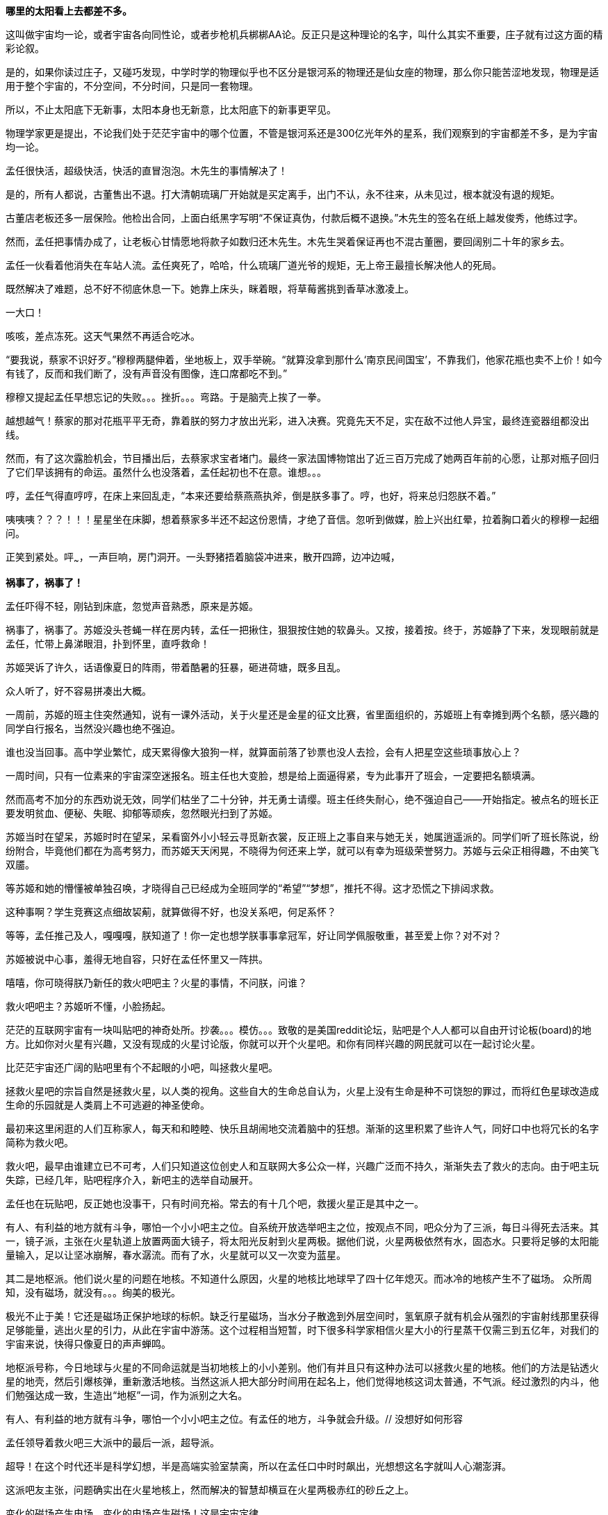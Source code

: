 // 孟任：茫茫宇宙，我想人类不是特殊的。
// 与黑洞发动机一起
// 多年以后又一次直接在电脑上写作，主要是因为每天要花太多时间陪猫，想试试能否靠在床上用手机写。

// 小行星带的描写，只是被XXX视做外行的描述
// 要用警句开头，最好是反逻辑的。
// 7-8
**哪里的太阳看上去都差不多。**

这叫做宇宙均一论，或者宇宙各向同性论，或者步枪机兵梆梆AA论。反正只是这种理论的名字，叫什么其实不重要，庄子就有过这方面的精彩论叙。

是的，如果你读过庄子，又碰巧发现，中学时学的物理似乎也不区分是银河系的物理还是仙女座的物理，那么你只能苦涩地发现，物理是适用于整个宇宙的，不分空间，不分时间，只是同一套物理。

所以，不止太阳底下无新事，太阳本身也无新意，比太阳底下的新事更罕见。

物理学家更是提出，不论我们处于茫茫宇宙中的哪个位置，不管是银河系还是300亿光年外的星系，我们观察到的宇宙都差不多，是为宇宙均一论。
// 元素周期表也一样。无论哪里都是宇宙的中心。

孟任很快活，超级快活，快活的直冒泡泡。木先生的事情解决了！

是的，所有人都说，古董售出不退。打大清朝琉璃厂开始就是买定离手，出门不认，永不往来，从未见过，根本就没有退的规矩。

古董店老板还多一层保险。他检出合同，上面白纸黑字写明“不保证真伪，付款后概不退换。”木先生的签名在纸上越发俊秀，他练过字。

然而，孟任把事情办成了，让老板心甘情愿地将款子如数归还木先生。木先生哭着保证再也不混古董圈，要回阔别二十年的家乡去。

孟任一伙看着他消失在车站人流。孟任爽死了，哈哈，什么琉璃厂道光爷的规矩，无上帝王最擅长解决他人的死局。

既然解决了难题，总不好不彻底休息一下。她靠上床头，眯着眼，将草莓酱挑到香草冰激凌上。

一大口！

咳咳，差点冻死。这天气果然不再适合吃冰。

“要我说，蔡家不识好歹。”穆穆两腿伸着，坐地板上，双手举碗。“就算没拿到那什么‘南京民间国宝’，不靠我们，他家花瓶也卖不上价！如今有钱了，反而和我们断了，没有声音没有图像，连口席都吃不到。”

穆穆又提起孟任早想忘记的失败。。。挫折。。。弯路。于是脑壳上挨了一拳。

越想越气！蔡家的那对花瓶平平无奇，靠着朕的努力才放出光彩，进入决赛。究竟先天不足，实在敌不过他人异宝，最终连瓷器组都没出线。

然而，有了这次露脸机会，节目播出后，去蔡家求宝者堵门。最终一家法国博物馆出了近三百万完成了她两百年前的心愿，让那对瓶子回归了它们早该拥有的命运。虽然什么也没落着，孟任起初也不在意。谁想。。。

哼，孟任气得直哼哼，在床上来回乱走，“本来还要给蔡燕燕执斧，倒是朕多事了。哼，也好，将来总归怨朕不着。”

咦咦咦？？？！！！星星坐在床脚，想着蔡家多半还不起这份恩情，才绝了音信。忽听到做媒，脸上兴出红晕，拉着胸口着火的穆穆一起细问。

正笑到紧处。呯~~~，一声巨响，房门洞开。一头野猪捂着脑袋冲进来，散开四蹄，边冲边喊，

**祸事了，祸事了！**

孟任吓得不轻，刚钻到床底，忽觉声音熟悉，原来是苏姬。

祸事了，祸事了。苏姬没头苍蝇一样在房内转，孟任一把揪住，狠狠按住她的软鼻头。又按，接着按。终于，苏姬静了下来，发现眼前就是孟任，忙带上鼻涕眼泪，扑到怀里，直呼救命！

// 7-5
苏姬哭诉了许久，话语像夏日的阵雨，带着酷暑的狂暴，砸进荷塘，既多且乱。

众人听了，好不容易拼凑出大概。

一周前，苏姬的班主住突然通知，说有一课外活动，关于火星还是金星的征文比赛，省里面组织的，苏姬班上有幸摊到两个名额，感兴趣的同学自行报名，当然没兴趣也绝不强迫。
// 近日有感

谁也没当回事。高中学业繁忙，成天累得像大狼狗一样，就算面前落了钞票也没人去捡，会有人把星空这些琐事放心上？

一周时间，只有一位素来的宇宙深空迷报名。班主任也大变脸，想是给上面逼得紧，专为此事开了班会，一定要把名额填满。

然而高考不加分的东西劝说无效，同学们枯坐了二十分钟，并无勇士请缨。班主任终失耐心，绝不强迫自己——开始指定。被点名的班长正要发明贫血、便秘、失眠、抑郁等顽疾，忽然眼光扫到了苏姬。

苏姬当时在望呆，苏姬时时在望呆，呆看窗外小小轻云寻觅新衣裳，反正班上之事自来与她无关，她属逍遥派的。同学们听了班长陈说，纷纷附合，毕竟他们都在为高考努力，而苏姬天天闲晃，不晓得为何还来上学，就可以有幸为班级荣誉努力。苏姬与云朵正相得趣，不由笑飞双靥。

等苏姬和她的懵懂被单独召唤，才晓得自己已经成为全班同学的“希望”“梦想”，推托不得。这才恐慌之下排闼求救。

//7-8
这种事啊？学生竞赛这点细故袃葪，就算做得不好，也没关系吧，何足系怀？

等等，孟任推己及人，嘎嘎嘎，朕知道了！你一定也想学朕事事拿冠军，好让同学佩服敬重，甚至爱上你？对不对？

苏姬被说中心事，羞得无地自容，只好在孟任怀里又一阵拱。

嘻嘻，你可晓得朕乃新任的救火吧吧主？火星的事情，不问朕，问谁？

救火吧吧主？苏姬听不懂，小脸扬起。

// 7-16 天热，加上主要精力放锻炼上了
茫茫的互联网宇宙有一块叫贴吧的神奇处所。抄袭。。。模仿。。。致敬的是美国reddit论坛，贴吧是个人人都可以自由开讨论板(board)的地方。比如你对火星有兴趣，又没有现成的火星讨论版，你就可以开个火星吧。和你有同样兴趣的网民就可以在一起讨论火星。

比茫茫宇宙还广阔的贴吧里有个不起眼的小吧，叫拯救火星吧。

拯救火星吧的宗旨自然是拯救火星，以人类的视角。这些自大的生命总自认为，火星上没有生命是种不可饶恕的罪过，而将红色星球改造成生命的乐园就是人类肩上不可逃避的神圣使命。

最初来这里闲逛的人们互称家人，每天和和睦睦、快乐且胡闹地交流着脑中的狂想。渐渐的这里积累了些许人气，同好口中也将冗长的名字简称为救火吧。

救火吧，最早由谁建立已不可考，人们只知道这位创史人和互联网大多公众一样，兴趣广泛而不持久，渐渐失去了救火的志向。由于吧主玩失踪，已经几年，贴吧程序介入，新吧主的选举自动展开。

孟任也在玩贴吧，反正她也没事干，只有时间充裕。常去的有十几个吧，救援火星正是其中之一。

有人、有利益的地方就有斗争，哪怕一个小小吧主之位。自系统开放选举吧主之位，按观点不同，吧众分为了三派，每日斗得死去活来。其一，镜子派，主张在火星轨道上放置两面大镜子，将太阳光反射到火星两极。据他们说，火星两极依然有水，固态水。只要将足够的太阳能量输入，足以让坚冰崩解，春水潺流。而有了水，火星就可以又一次变为蓝星。

其二是地枢派。他们说火星的问题在地核。不知道什么原因，火星的地核比地球早了四十亿年熄灭。而冰冷的地核产生不了磁场。
// 7-17
众所周知，没有磁场，就没有。。。绚美的极光。

极光不止于美！它还是磁场正保护地球的标帜。缺乏行星磁场，当水分子散逸到外层空间时，氢氧原子就有机会从强烈的宇宙射线那里获得足够能量，逃出火星的引力，从此在宇宙中游荡。这个过程相当短暂，时下很多科学家相信火星大小的行星蒸干仅需三到五亿年，对我们的宇宙来说，快得只像夏日的声声蝉鸣。

地枢派号称，今日地球与火星的不同命运就是当初地核上的小小差别。他们有并且只有这种办法可以拯救火星的地核。他们的方法是钻透火星的地壳，然后引爆核弹，重新激活地核。当然这派人把大部分时间用在起名上，他们觉得地核这词太普通，不气派。经过激烈的内斗，他们勉强达成一致，生造出“地枢”一词，作为派别之大名。

有人、有利益的地方就有斗争，哪怕一个小小吧主之位。有孟任的地方，斗争就会升级。// 没想好如何形容

孟任领导着救火吧三大派中的最后一派，超导派。

超导！在这个时代还半是科学幻想，半是高端实验室禁脔，所以在孟任口中时时飙出，光想想这名字就叫人心潮澎湃。

这派吧友主张，问题确实出在火星地核上，然而解决的智慧却横亘在火星两极赤红的砂丘之上。

变化的磁场产生电场，变化的电场产生磁场！这是宇宙定律。

所以完全可以在火星的南北两极安放超导线圈，利用这些线圈的电流涨落来模拟出更好的行星磁场。火星南北极温度极低，以人类目前的技术都不需要高温超导。
// 液氮

这方法还有两个妙不可言的好处。第一就是超导啦。超导意味着没有能量损失，维护这些电流理论上都不需要投入。第二，人类想开发火星，必要能源，无穷无尽的能源，多多益善。而这些超导线圈本身就可以当成行星电池，随时可以为人类的火星殖民计划提供光与热。

// 7-19
有了理论基础，孟任无往不胜。先联合地枢派去碎镜子。可怜地枢派没研修过三国演义，不明白吴蜀不可独活的道理，居然欣欣然应邀。

孟任自打头阵，小蜜蜂似的得意，嗡嗡嗡，飞足九个∞字，才舍得落下。一落地，对着稀稀疏疏的镜子派顽固份子，哈哈大笑。直笑到飞砂走石，天地凄怆。

见对手已然肝胆堕地，孟任开口：“哈哈哈，好好笑！居然想出来用镜子！镜子！用镜子照火星！然后呢？固态水变液态水，不还被太阳风蒸光？你们都是蠢蛋么？用镜子照，朕去向西王母借来照妖镜你们照照自己如何？唉哟，肚子抽筋了，你们的战术莫非是想笑死朕！”

镜子派的想法没那么可笑，只是剩余两派之人一齐哄堂大笑，镜子派拔了锐气，面如死灰。加上孟任安排的间谍乘机鼓噪，大喊“败了败了，丢死人了”，于是树倒猢狲散，镜子咣地碎成千万万千片。

顺利将镜子残党大部收入麾下，孟任好一番得意。打碎镜子，没有花一丝力气讲道理，纯靠气势取胜。

有人、有利益、有孟任的地方就有斗争。XXXXXXX

// 7-20
地枢？孟任明白光靠口舌无法将他们彻底消灭。。。嗯，只有死灰才不会复燃，孟任想。

无竞维人。。。孟任翻来覆去，颠倒衣裳，叹息，，，惟人无竞。乌合之众只好倡乱，乾坤定命还得有人。。。
// 无竞维人 用郑康成先生箋

孟任将兜兜密密翻捡。又叹气，呜呼哀哉，积极分子多是些初中毕业跑出来打工的，所以才那么有空。。。他们骂人打人一流，对宇宙和朕一样无知。

难道要靠消极分子？孟任颠三倒四几回，终于想起，这吧里还有一位南京大学天文系在读博士，经常发些旁人看不懂的算式和迷语。。。

// 7-21
大决战之日。孟任依然自任先锋。不忙打仗，先去贴吧总站花两块钱买来觊觎已久的皮肤。一时意气风发，骑上霹雳熊猫到常去的几十个吧放电，电得人头昏眼花，引来观者如堵。

地枢派为这一天做了充足准备。当日共有二十四名骂将，九名骂魁，一名骂尊排出五路梅花阵迎敌，打定主意要吵得天翻地覆，好含混过关，弄个不胜不败的结果。

谁料孟任今天不来吵架，反而条理清晰地细数地枢派之过。

她道：“往地壳钻洞，投下核弹，妄图用核弹解决一切问题，真不愧是你们人类的办法。朕且问你，火星地核成分是什么？压力密度温度又是多少？这种条件下整个行星的地核需要多大当量的核弹碎裂，以致熔化，再重新流动起来？爆炸一次持续多久？能炸熔地核，你们怎么肯定火星不会就此解体？你们的种种言论经过哪怕一次实验验证过没有？别说用核弹做实验，哼哼，怕你们连核弹都没摸过吧。”

“你们人类只有一种解决方案。若小行星威胁地球，你们说在小行星上钻洞，放核弹炸开。有飓风威胁大陆，你们要在台风眼扔核弹，冀望消弭天灾于未形。不管超级火山，还是日本军，昧昧思之，你们还是只会用核弹对付，对付平民。”

“暴力，就是你们人类解决问题的唯一方法。而法律，暴力的终极方式，也成了你们人类唯一的救赎。呵呵，朕当年果然不该放过。。。咳咳。。。”

// 7-23
胡说八道一番，孟任暂歇雷霆之怒，从鞍袋里祭出翻天印，朝众人头上掷去。

诸人抬眼望去，只见棉被大小的仙家法宝被五色祥云包裹正射出十种光芒。地枢派骂尊徒然大喊，“吾命休矣！”，策马鼠窜。翻天印，果然仙家好宝贝，划开诡异的曲线正拍在他的脑门上。

用暴力迅速解决了以前的家人，现在的贼酋，孟任蹦下熊猫，一把扯下巨物的封皮。

原来不是仙家宝贝。封皮之内只有普普通通，排列整齐，体重一百多斤的纸张。

// 7-25
孟任先捡起一册，电话黄页大小，说道这是地上这一堆资料的目录的目录。在场诸人倒抽一口凉气。

孟任强忍笑意，又捡起一本曲奇盒子似的书，比刚才的略小一些。“这是火星超导项目的实施细则。”她说。

又一本，“这是原理。”众人翻看，见里面全是偏微分方程组，好多非线性的，便渐渐有了微醺之意。

“这是上本书第IXX式和XCVII式的Comsol仿真。你们当然经常用COMSOL multiphysics求解，想来不用朕多做赘述。”一众尴尬地陪笑。

“这是十阶广义伯格斯-KdV方程的数值解，用的Maple演算，解决了海王星轨道摄动对火星周期的影响。你们地枢派的巨擘想必也早谙于此道，只不知什么时候才能拜读论文？”

孟任又举起一本，朗声道：“诸卿，这是基于马尔可夫链蒙特卡罗法模拟人类建设火星行星电池的行为书（？）。按此书的揭示，哪怕人类的航天水平从此止步，也可以通过从地球表面发射火箭，运送那点可怜物资，积八十到一百万年而致成功，只需区区2%的全球GDP。当然，诸位必然等不得，也不必等，鄙乡后学还有些太空电梯、深空采矿加工制造的想法，这些当然也都经过我们研究考证，不但只需几百上千年就可以完成项目，且可以一早就有经济收入，无需从他方吸血。当然，这些还要请你们指正。”
// 大修

“对，就看你们了。”孟任把嘴唇叠厚，笑起来，像只火红狐狸。

// 7-26
一位原镜子派大佬，新投入超导派，急于立功。他举着一对镜子，冲出来，看似声泪俱下，开始陈说。他说，多亏了超导派，有了火星磁场，他手上的那对镜子才有了用武之地，而且还不额外耗能。大家一想，确实是这么回事，有了磁场，镜子反射的太阳能量溶解了冰，形成了水，倒也不会再被蒸干。也许，真的经过几千几万几百万年，火星也可以清波万顷，水鸟攸游。想到这里，这些妄想拯救火星者不由一齐露出神往之色。

所以，一个想法的好坏优劣，与这个想法其实无关，和站队有关。一旦站错了队伍，想法越好，用心越险恶，甚至可以步入知识越多越反动的境地。

当然，自有生民以来，人类社会便是如此，何足为怪哉？

有一顽民还不死心，去资料堆里翻翻捡捡，希望找些岔子，挑些骨头。展开资料，只是满眼的算式、数字、图表和英文，没有一个汉字。

孟任笑眯眯凑上来，道：“这些是南京大学天文系博士XXX的大作。他说非线性系统天然不稳定，什么蝴蝶翅膀扇动一下，就会引起一场飓风，叫什么质量。。蝴蝶效应。所以木星轨道的稳定对火星的未来异常重要。他将木星轨道每次改动一毫米，考查这区区一毫米的变化对太阳系未来数十亿年的影响。他说，他模拟了一千万次，在这之中，有17次由于一毫米的差别，水星撞进了太阳，火星逃离了太阳系，流浪在宇宙间。你晓得的，朕对此道一向不甚了了，看你看的如此仔细，想来你准备为大家开解开解。”
// 伏下好结局 考虑在别的地方说下就算出现这种蝴蝶效应，也往往要十几亿年的时间才会发生。

不，不，不。那人吓死了，这篇论文连一个字都不认识，如何批评？于是疯狂摆手谢绝，一边后退。本来这两个动作单独进行都没问题，可他激动之下，摆手太劲，脚下一软，径往后方倒去，滚了起来。

在众人哄笑中，他打着倒卷，自己滚出门去。孟任狂笑不止。据小道消息，时至今日，那厮还没止住滚蛋的趋势。

// 7-28
随着星姒在旁讲解，苏姬终于明白了救火吧吧主的由来，对孟任的崇拜和信心更加深切。

孟任得意到通体酥软，又想起那个坏人直到今天还在滚蛋，又止不往坦克般的狂笑。

“不错，不错，有苏姬你须谨记，创新永远是第一位的。这种征文又不考是否真能实现？所以要先把心灵上那层习以为常的固执剐掉。去重新思考天为什么是蓝的，树为什么是绿的，鸟儿为何如此吵闹。总之，就是要拾起赤子之心，重估一切价值。”

随口乱教着妹妹，孟任又接过她递来的比赛资料，细看。

细看之下，满头兴奋蹦跳的猴子跑了太半，“原来是金星啊，没有火星。。。真是的，大家都是行星，一般大，偏要爱此疏彼。啊呸，偏心鬼，和父皇一个样。”

“不过题目没限制，发挥的余地倒不小。下一页是邀请的名人，鬼鬼，还是个正经的项目，征文只是彩头。好多外国人，哈，罗杰、笔玫瑰！这人朕晓得，吧里老有人提他和轮椅霍金，他要是前来朝拜，朕倒不好辜负其远涉大洋的心愿呢，嘿嘿。还有谁，萨比尼、霍森某某德。。。还有。。。等等”

苏姬惊恐地发现自己亲爱的姐姐已基因突变成怒目金刚，就见她的双眼强忍着愤怒一点点竖立起来，艰难地

是的还有他，

**Neil DeGrease Tyson!!!**
// 有意将名字稍改

// 21-8-1
// 疫情又起，因为担心猫的问题，思考了几种方案，但都不完美，也不易行。
与此同时，繁娃在公交大巴上，急着往家赶。

身为南京人，因此好多年不来夫子庙，这次出来采摭名物，竟致迷路，也是很正常的吧。繁西也不着家，做晚饭的担子就落在了她的肩上。

公交车上的电视只顾聒噪。繁娃想起，最近有个小伙子给电梯装电视，强迫电梯上的人看广告，竟然赚了大钱，公司还跑到美国上市。所以这两年，人们把电视装到想像可以触及的一切载体上。

电视刚装好，还没接到广告，也未变成为政府宣传的带图像小喇叭，于是便播新闻。繁娃喜欢讲着南京话的本地新闻，所以扭头不看。

新闻不停地播，汽车不住地走，大约到浮桥时，讲起了国际新闻。耸动一时的自然是火星生命了。繁娃回眸细听。

同乘的影绰，车厢的顿挫，分神令她时时。等这一条报完，只记下大略。大概说NASA在地球上捡到一块火星陨石，几十亿年了，在其中发现了一个微小的构造体。不管多小，但现有科学并不能解释其自然形成的机理。如果不是自然形成的，那么是生命体的可能就很大了。 
//这段要去查。没查到，小说就是要使用虚构的力量。
// 性骚扰不知道该不该在这里写，或者写。因为在公交上有非常重要的情节，故不在这里写了

// 21-8-2
这条爆炸新闻激起了无穷讨论，持续了一月有余。各种专家学者妖人乘机出来趁热点，繁娃看到，霍金博士用他最后一根能动的手指不停发出电子颤音，不说毛骨悚然，也是阴风惨澹。彭罗斯跳出来又一次重申他的宇宙目的论，和宇宙轮回论。

quote
“我认为宇宙是有目的的，它的出现不可能是机缘巧合……有些人认为宇宙就是会存在，而且就是会运转——有点类似某种计算过程，然后我们不知道怎么的，就意外出现在宇宙中。但是我认为在看待宇宙的问题上，这些看法并不具有建设意义，我认为关于宇宙一定有什么更深刻的东西。”

罗马教皇差点裂开，有群人逼他表态，地球是上帝创造生命的唯一场所，人类是上帝唯一的宠儿，不存在第二伊甸园，火星生命是魔鬼的狡黠。另一边人逼他承认，火星生命又一次证明了上帝万能和祂的美感，赞美上帝！一切荣光归于主！

虽然差点裂开，教皇依然面对五百记者，发表与平常一样不着边际的车轱辘话，倒收获了不少派头十足的好照片。

Elong Mask又一次将屁从喉管吹出，由投资银行家们将之变成一张又一张美丽的绿色证券，分销给兽血沸腾的投机者。这当然是金融业的常规操作。不同寻常的是这次的屁需要你登上Mask还在发梦中的飞船，然后按Mask所说， 一去不返，从此在火星上为他发财/为人类牺牲，或者更现实的，登上火星的那刻就死翘翘。

繁娃笑着又把头扭过，这才发现整车的乘客都在盯着电视，微微的兴奋从他们体内满溢。繁娃突然来了感觉，对的，那种熟悉的淡淡兴奋，正是过新年的感觉。

繁娃理解他人的喜悦。她对自己说，确实，这是了不起的成就，值得如此高兴。

车子一晃，她伸手去抓扶手。就在此时，她看到了，有机玻璃制成的扶手中夹着一叶广告。广告上赫然印着两个大字，
// 跳眼
**人流**

// 8-5
昏暗中，繁娃摸索着钥匙，就听见门中笑语阗咽，快乐向门外溢出。砰，门开了，吴城笑着站门口相迎。
// 改

孟任听繁娃回来，兴得早忘了礼仪，左手捺在桌面，半站半蹲，右手在空中乱钩，直招呼她落座。

繁娃接过黄酒，温烫之间。心头正郁郁，此时像赌气一般，一口气咕咕灌了半碗。孟任十分欣慰，停杯道：“好好好，喝热酒等下才不至破腹。”

旁人忙解释，原来傍晚时吴城双文过来串门，刚讲几句，星星就激双文和穆穆比赛鱼鲙。
//不畅

// 8-13
// 因为疫情又停了好久，焦虑，国事日非，可能要做新的打算。可天下之大，哪里有乐土呢
繁娃看穆穆已用蓝缎缠头，衣袖捋肩，白臂膀裸着，嘴巴努着，恶狠狠地瞪对手，手上却轻快依旧。一时将红肉剔下，右手轻提，白光乍现。众人忙揉眼，就见桌上已立着半透明的鱼骨架一付，与它生前一样。

好！孟任带头欢呼，饮了一盏。穆穆受到鼓舞，手上生风，呼吸间已将白肉切成，整齐码在冰上。

星星捧盘布菜，大家笑嘻嘻依个人口味加着柠檬或酸芥，边吃边赞。繁娃勉强咬了一口，果然肥浓纤匀，鲜酸透骨。

这时候双文还在磨刀。左一划，右一划，不理会热烈的欢笑，青石板上渗出丝丝黑泥。

孟任转向吴城，喜孜孜道：“穆穆这村丫头，逐日逞能，喜欢争强好胜，倒叫客人好笑了。承让承让。”苏姬脸卡在盘中，也帮着点头助威。

吴城笑笑，轻咳两声。双文素手探上冰中渐渐僵硬的鱼肉，还嫌稍软。只是时不我与，双文只得将鱼肉与冰山用力一掀，掀在半空。

// 8-14
双刀抄手，身形一凝一纵，半空中卷起红云阵阵。室内的灯火在一刀又一刀重重刀影之下，忽然明灭。众人忙缩颈转眄，满屋皆是薄刃破空的嘶嘶，躲蔽着割面的劲风，如坐山巅凌虚。

苏姬赶紧缩到繁娃怀里，头发给吹成一缕一缕，透出青白头皮。繁娃为她用指间夹住四散的软发，忍不住在留白的大脑门上亲了一口，苏姬咕咕直笑。

双足压着裙摆落地，女子坑着头，背拢两袖，施施然踱到吴城身边坐下，不去观看少见多怪的民众。诸女正要喝彩，就听刷刷之声从空中传来，茫然举头，才觉察屋内已飘起冰雪。震惊静穆之下，一众眼睁睁看着雪片一寸寸累积在面前之皿。
// 除了柴门与犬吠，与雪夜一致

苏姬已经啃上盘子，繁娃笑着跟了一箸，谁想这鱼脍冰膏有清甜爽脆之感。

又吃了两巡酒，孟任大醉，径直宣布本场打平，又要加赛舞蹈一场。

大家哄笑，各出主意。苏姬先蹦出来跳了一曲，回来时问：“妈妈，你怎么不爱吃生鱼片？”

繁娃语默当下，孟任随便挥挥手，“妈妈都不爱吃生鱼。”苏姬略一思索，果然，确实，就乐了。

不过，孟任眼一红，含糊地喊了一声“娃娃”，又道：“朕得空好好开导开导你。寄生虫什么的无足挂齿，古时人年不过四旬，所以拼尽一日之欢。今人怕死的样子看得叫人可怜。苏姬，你看新闻火星上都发现生命了，那什么金星征文就是草台班子。白浪费精神。未来就只有火星。光今天下午救火吧就多了三十个新人呢。”
// 自不尽如意。

// 8-15 16 17
可惜孟任认错了方向。

翌日向晚，繁好坐在办公室听吴城汇报孟任的动静。听说她当选了救火吧吧主，繁好嘴角抽跳几下，忍不住笑。“土鸡瓦狗的帝王。”繁好如此评价。

吴城也笑，就想借机退下。忽然又想起一事，便道：“依奴婢看，那位心底定藏有什么深谋远猷。昨日，天尊一人向隅，那位就屡屡不欢。可每次又突然想到什么，遮不住的偷笑，颇有XXXX之态。”

繁好想想，手上的事情应该不会与姊姊直接冲突，于是叫吴城不用担心。吴城行礼未完，繁好心里已经有了更好的人选。

又觉多此一举。哼，我那姊姊，大草包一个，值得操心？

// 一段秋景，本章应在斗宝后的半年

手上的事不少。从银行弄出来的一亿，繁好从来没打算还，所以。。。这事渐渐掩不住，有些人要倒霉了。

繁好眉飞色舞，一想起那些坐办公室，自我感觉良好的白领很快要变得比他们正眼都不会看的民工还惨，更加开心了。

不过，有些人还是要保的。比如老郑。不旦能杀人，还要能保人，才会让人敬畏。

// 夹一段自然无善恶 蚜虫

Meaningless is Universe， 繁好想。所以。。。老郑这起子人以为可以与我共利益而安荣富贵。地球上的愚人以为我也和他们一样，生活在意义编织的网中。以为我的行为总符合自利或利它的牢笼？

人类总以为生活有它的意义，如果没有，他们也要编织一张网，用他们的利益解释这世界。所以老郑保不保，就看我的心情吧，想到他被按到土中枪毙，说不定打不准一时半会儿死不掉，在那抽搐，和砧板上的鱼似的。光想就觉得好快活。

死还算便宜他了，坐牢去吧，周勃的感悟你有的是时间体会，以后狱卒一声吼，把你吓到屎尿双飞。

又想起加缪那蠢货，可惜死早了，不然把他弄去西伯利亚古拉格，不晓得他会不会觉得西西弗斯是幸福的。当然这也不重要，每个去了古拉格的都不重要，连跳蚤都比不上。

心灵别到另一方向，即将和彭罗斯见面了。想起他的宇宙目的论，觉得他也是个蠢材，所以一定要用言语动摇他的信念，令他陷入无法逃脱的自我怀疑，自我否定。最好绝望到。。。哈哈哈，好好玩。

咦，怪了，门怎么自己开出一条缝。繁好微奇。

咚，门自己关上了。想来是风。繁好又看向远方。

吱，门又开了，一个小脑瓜慢腾腾从门缝探出来，正要细看。啪，繁好已经拍在来人肩上。啊啊啊，苏姬吓得一屁股坐地上，等看清了繁好，又扑上来，“妃姊姊，苏姬和你一起写作业好不好？”

好，没什么不好。于是繁好在前，苏姬跟着，脖子系着书包，蹦蹦跳跳向远处的办公桌走。

也不算很久，二人回到桌边坐下。苏姬对坐，掏出本子，就在上面画画。

// 接到短信。

// 以下放到结尾
繁娃几小时来一直苦苦思考为何所有人对火星生命，哪怕只是生命迹象如此热情，却对面前如此随便的人流堕胎熟视无睹？

繁娃不是宗教疯子，不像他们反对堕胎就给自己弄个pro-life的好名。她自然也不是pro-choice阵营的，更没有灭绝异教徒的自觉。

她无法理解人类的行为与逻辑。最终只好放弃，明白人类，除了嘴上，对生命绝无敬意。

这真是个对生命无比残酷的宇宙啊，她想。



// 木先生解决过程，放到下次苏姬撞门。

// 繁娃在公交车上听NASA火星生命探索的新闻（爱好者形容天天过年），又看到堕胎广告。回想起刚上高中时做的玻璃樽。
// 玻璃樽生态系统，繁娃得过全国比赛的二等奖。当年的玻璃樽依然有一枚存活。但直接生命合成还没有结果。

// 好结局，人类历史不过一直重复毁灭，之前只是没有掌握自毁的力量。繁娃想



// 我从地铁出来，直到被毛爪子招来。路人像绵羊，而网上知识精英说，外国人。。。自慰。。呵呵，渣男太多了。

// 孟任救鸟猫狗，鸟获表彰，和曦逃离鸟粪。

// 繁好，金星女神

// 火星生态改造，镜子派，地枢派，超导派。孟任领导的超导派以高超的政治手腕胜出。XXX供献的建模和主要计算，后来把这些稍做修改，变幻成金星改造，参与金星公主的比赛。
// 城市设计。苏姬作业  直线城市，然后她突然发明了十字路口。

// 孟任，黑洞发动机。因为被繁西阻挠，于是发怒要捕获哈雷彗星。出名就要靠这些。不相信人权，因被繁西发现，对他从十二万分看不起，剪到了十一万分。因为不相信人类是特殊的。
// 引出修电器。

// XXX参加金星女神 Neil deGreese Tyson会面，因为举办地点（古都华饭店。离世界中心很近），倒有点期待。在冗长仪式，讨论中幻梦。
// XXX清楚听到金星女神与penrose说，roger，只是他们讨厌霍金，等霍金死了，你就得奖。penrose的表情才叫精彩。
// 庄子 起名用来暗示，或者提前让苏姬发现。
// 未来世界（用来隐哈地球的毁灭），将第七行星轨道向内调整了一毫米，终使星系混乱，在一万年内毁灭了地球
// 刻意的错误：木星光环，咕噜咕噜兽的白胡须，XXX撩起T恤露出的腮裂。

// 以 好结局 结尾